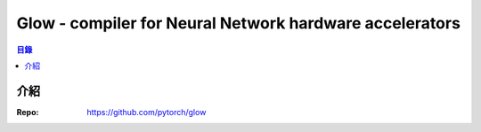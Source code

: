 ========================================================
Glow - compiler for Neural Network hardware accelerators
========================================================


.. contents:: 目錄


介紹
========================================

:Repo: https://github.com/pytorch/glow
